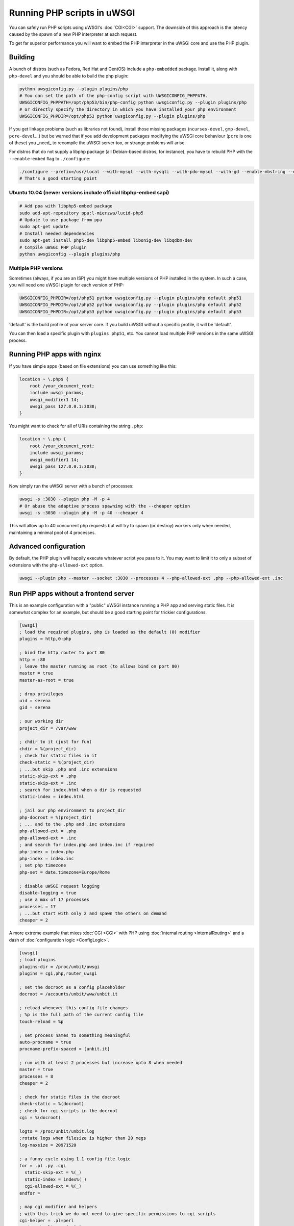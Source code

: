 Running PHP scripts in uWSGI
============================

You can safely run PHP scripts using uWSGI's :doc:`CGI<CGI>` support. The downside of this approach is the latency caused by the spawn of a new PHP interpreter at each request.

To get far superior performance you will want to embed the PHP interpreter in the uWSGI core and use the PHP plugin.

Building
--------

A bunch of distros (such as Fedora, Red Hat and CentOS) include a ``php-embedded`` package.
Install it, along with ``php-devel`` and you should be able to build the php plugin:

.. code-block:: sh

    python uwsgiconfig.py --plugin plugins/php
    # You can set the path of the php-config script with UWSGICONFIG_PHPPATH.
    UWSGICONFIG_PHPPATH=/opt/php53/bin/php-config python uwsgiconfig.py --plugin plugins/php
    # or directly specify the directory in which you have installed your php environment
    UWSGICONFIG_PHPDIR=/opt/php53 python uwsgiconfig.py --plugin plugins/php

If you get linkage problems (such as libraries not found), install those missing packages (``ncurses-devel``, ``gmp-devel``, ``pcre-devel``...) but be warned that if you add development packages modifying the uWSGI core behaviour (``pcre`` is one of these) you _need_ to recompile the uWSGI server too, or strange problems will arise.

For distros that do not supply a libphp package (all Debian-based distros, for instance), you have to rebuild PHP with the ``--enable-embed`` flag to ``./configure``:

.. code-block:: sh

    ./configure --prefix=/usr/local --with-mysql --with-mysqli --with-pdo-mysql --with-gd --enable-mbstring --enable-embed
    # That's a good starting point

Ubuntu 10.04 (newer versions include official libphp-embed sapi)
^^^^^^^^^^^^^^^^^^^^^^^^^^^^^^^^^^^^^^^^^^^^^^^^^^^^^^^^^^^^^^^^

.. code-block:: sh

    # Add ppa with libphp5-embed package
    sudo add-apt-repository ppa:l-mierzwa/lucid-php5
    # Update to use package from ppa
    sudo apt-get update
    # Install needed dependencies
    sudo apt-get install php5-dev libphp5-embed libonig-dev libqdbm-dev
    # Compile uWSGI PHP plugin
    python uwsgiconfig --plugin plugins/php

Multiple PHP versions
^^^^^^^^^^^^^^^^^^^^^

Sometimes (always, if you are an ISP) you might have multiple versions of PHP installed in the system. In such a case, you will need one uWSGI plugin for each version of PHP:

.. code-block:: sh

    UWSGICONFIG_PHPDIR=/opt/php51 python uwsgiconfig.py --plugin plugins/php default php51
    UWSGICONFIG_PHPDIR=/opt/php52 python uwsgiconfig.py --plugin plugins/php default php52
    UWSGICONFIG_PHPDIR=/opt/php53 python uwsgiconfig.py --plugin plugins/php default php53

'default' is the build profile of your server core. If you build uWSGI without a specific profile, it will be 'default'.

You can then load a specific plugin with ``plugins php51``, etc. You cannot load multiple PHP versions in the same uWSGI process.

Running PHP apps with nginx
---------------------------

If you have simple apps (based on file extensions) you can use something like this:

.. code-block:: nginx

    location ~ \.php$ {
        root /your_document_root;
        include uwsgi_params;
        uwsgi_modifier1 14;
        uwsgi_pass 127.0.0.1:3030;
    }
    
You might want to check for all of URIs containing the string ``.php``:

.. code-block:: nginx

    location ~ \.php {
        root /your_document_root;
        include uwsgi_params;
        uwsgi_modifier1 14;
        uwsgi_pass 127.0.0.1:3030;
    }
    
Now simply run the uWSGI server with a bunch of processes:

.. code-block:: sh

    uwsgi -s :3030 --plugin php -M -p 4
    # Or abuse the adaptive process spawning with the --cheaper option
    uwsgi -s :3030 --plugin php -M -p 40 --cheaper 4

This will allow up to 40 concurrent php requests but will try to spawn (or destroy) workers only when needed, maintaining a minimal pool of 4 processes.

Advanced configuration
----------------------

By default, the PHP plugin will happily execute whatever script you pass to it. You may want to limit it to only a subset of extensions with the ``php-allowed-ext`` option.

.. code-block:: sh

    uwsgi --plugin php --master --socket :3030 --processes 4 --php-allowed-ext .php --php-allowed-ext .inc

Run PHP apps without a frontend server
--------------------------------------

This is an example configuration with a "public" uWSGI instance running a PHP app and serving static files. It is somewhat complex for an example, but should be a good starting point for trickier configurations.

.. code-block:: ini

    [uwsgi]
    ; load the required plugins, php is loaded as the default (0) modifier
    plugins = http,0:php
    
    ; bind the http router to port 80
    http = :80
    ; leave the master running as root (to allows bind on port 80)
    master = true
    master-as-root = true
    
    ; drop privileges
    uid = serena
    gid = serena
    
    ; our working dir
    project_dir = /var/www
    
    ; chdir to it (just for fun)
    chdir = %(project_dir)
    ; check for static files in it
    check-static = %(project_dir)
    ; ...but skip .php and .inc extensions
    static-skip-ext = .php
    static-skip-ext = .inc
    ; search for index.html when a dir is requested
    static-index = index.html
    
    ; jail our php environment to project_dir
    php-docroot = %(project_dir)
    ; ... and to the .php and .inc extensions
    php-allowed-ext = .php
    php-allowed-ext = .inc
    ; and search for index.php and index.inc if required
    php-index = index.php
    php-index = index.inc
    ; set php timezone
    php-set = date.timezone=Europe/Rome
    
    ; disable uWSGI request logging
    disable-logging = true
    ; use a max of 17 processes
    processes = 17
    ; ...but start with only 2 and spawn the others on demand
    cheaper = 2
    
A more extreme example that mixes :doc:`CGI <CGI>` with PHP using :doc:`internal routing <InternalRouting>` and a dash of :doc:`configuration logic <ConfigLogic>`.

.. code-block:: ini

    [uwsgi]
    ; load plugins
    plugins-dir = /proc/unbit/uwsgi
    plugins = cgi,php,router_uwsgi
    
    ; set the docroot as a config placeholder
    docroot = /accounts/unbit/www/unbit.it
    
    ; reload whenever this config file changes
    ; %p is the full path of the current config file
    touch-reload = %p
    
    ; set process names to something meaningful
    auto-procname = true
    procname-prefix-spaced = [unbit.it]
    
    ; run with at least 2 processes but increase upto 8 when needed
    master = true
    processes = 8
    cheaper = 2
    
    ; check for static files in the docroot
    check-static = %(docroot)
    ; check for cgi scripts in the docroot
    cgi = %(docroot)
    
    logto = /proc/unbit/unbit.log
    ;rotate logs when filesize is higher than 20 megs
    log-maxsize = 20971520
    
    ; a funny cycle using 1.1 config file logic
    for = .pl .py .cgi
      static-skip-ext = %(_)
      static-index = index%(_)
      cgi-allowed-ext = %(_)
    endfor =
    
    ; map cgi modifier and helpers
    ; with this trick we do not need to give specific permissions to cgi scripts
    cgi-helper = .pl=perl
    route = \.pl$ uwsgi:,9,0
    cgi-helper = .cgi=perl
    route = \.cgi$ uwsgi:,9,0
    cgi-helper = .py=python
    route = \.py$ uwsgi:,9,0
    
    ; map php modifier as the default
    route = .* uwsgi:,14,0
    static-skip-ext = .php
    php-allowed-ext = .php
    php-allowed-ext = .inc
    php-index = index.php
    
    ; show config tree on startup, just to see
    ; how cool is 1.1 config logic
    show-config = true

uWSGI API support
-----------------

Preliminary support for some of the uWSGI API has been added in 1.1. This is the list of supported functions:

* uwsgi_version()
* uwsgi_setprocname($name)
* uwsgi_worker_id()
* uwsgi_masterpid()
* uwsgi_signal($signum)
* uwsgi_rpc($node, $func, ...)
* uwsgi_cache_get($key)
* uwsgi_cache_set($key, $value)
* uwsgi_cache_update($key, $value)
* uwsgi_cache_del($key)

Yes, this means you can call Python functions from PHP using RPC.

.. code-block:: py
    
    from uwsgidecorators import *
    
    # define a python function exported via uwsgi rpc api
    @rpc('hello')
    def hello(arg1, arg2, arg3):
        return "%s-%s-%s" (arg3, arg2, arg1)

.. code-block:: php

    Python says the value is <? echo uwsgi_rpc("", "hello", "foo", "bar", "test"); ?>

Setting the first argument of ``uwsgi_rpc`` to empty, will trigger local rpc.

Or you can share the uWSGI :doc:`cache <Caching>`...

.. code-block:: py
    
    uwsgi.cache_set("foo", "bar")

.. code-block:: php

    <? echo uwsgi_cache_get("foo"); ?>
    
    
Sessions over uWSGI caches (uWSGI >=2.0.4)
------------------------------------------

Starting from uWSGI 2.0.4, you can store PHP sessions in uWSGI caches.

.. code-block:: ini

   [uwsgi]
   plugins = php
   http-socket = :9090
   http-socket-modifier1 = 14
   ; create a cache with 1000 items named 'mysessions'
   cache2 = name=mysessions,items=1000
   ; set the 'uwsgi' session handler
   php-set = session.save_handler=uwsgi
   ; use the 'mysessions' cache for storing sessions
   php-set = session.save_path=mysessions
   
   ; or to store sessions in remote caches...
   ; use the 'foobar@192.168.173.22:3030' cache for storing sessions
   php-set = session.save_path=foobar@192.168.173.22:3030

Zend Opcode Cache (uWSGI >= 2.0.6)
----------------------------------

For some mysterious reason, the opcode cacher is disabled in the embed sapi.

You can bypass the problem, telling the php engine that is running under the apache sapi (using the ``php-sapi-name`` option):

.. code-block:: ini

   [uwsgi]
   plugins = php
   php-sapi-name = apache
   http-socket = :9090
   http-socket-modifier1 = 14

ForkServer (uWSGI >= 2.1)
-------------------------

:doc:`ForkServer` is one of the main features of the 2.1 branch. It allows you to inherit your vassals from specific parents instead of the Emperor.

The php plugin has been extended to support a fork-server so you can have a pool of php base instances from which vassals can fork(). Yes, this means you can share the opcode cache and do other tricks.

Thanks to the 2.1 vassal's attributes we can choose from wich parent a vassal will call fork().

Note: you need a Linux kernel >= 3.4 (the feature requires PR_SET_CHILD_SUBREAPER) for "solid" use, otherwise your Emperor will not be able to correctly wait() on chidren (and this will slow-down your vassal's respawns, and could lead to various form of race conditions)


In the following example we will spawn 3 vassals, one (called base.ini) will initialize a php engine, while the others two will fork() from it

.. code-block:: ini

   [uwsgi]
   ; base.ini
   
   ; force the sapi name to 'apache', this will enable the opcode cache
   early-php-sapi-name = apache
   ; load a php engine as soon as possible
   early-php = true
   
   ; ... and wait for fork() requests on /run/php_fork.socket
   fork-server = /run/php_fork.socket
   
then the 2 vassals

.. code-block:: ini

   [emperor]
   ; tell the emperor the address of the fork server
   fork-server = /run/php_fork.socket

   [uwsgi]
   ; bind to port :4001
   socket = 127.0.0.1:4001
   ; force all requests to be mapped to php
   socket-modifier1 = 14
   ; enforce a DOCUMENT_ROOT
   php-docroot = /var/www/one
   ; drop privileges
   uid = one
   gid = one


   
.. code-block:: ini

   [emperor]
   ; tell the emperor the address of the fork server
   fork-server = /run/php_fork.socket

   [uwsgi]
   ; bind to port :4002
   socket = 127.0.0.1:4002
   ; force all requests to be mapped to php
   socket-modifier1 = 14
   ; enforce a DOCUMENT_ROOT
   php-docroot = /var/www/two
   ; drop privileges
   uid = two
   gid = two
   

the two vassals are completely unrelated (albeit they fork from the same parent), so you can drop privileges, have different processes policies and so on
 
Now spawn the Emperor:
 
 .. code-block:: sh
 
    uwsgi --emperor phpvassals/ --emperor-collect-attr fork-server --emperor-fork-server-attr fork-server
    
the ``--emperor-collect-attr`` forces the Emperor to search for the 'fork-server' attribute in the [emperor] section of the vassal file, while ``--emperor-fork-server-attr`` tell it to use this parameter as the address of the fork server.

Obviously if a vassal does not expose such attribute, it will normally fork() from the Emperor
